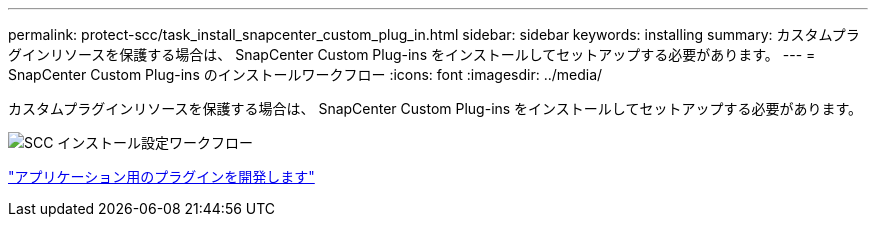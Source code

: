 ---
permalink: protect-scc/task_install_snapcenter_custom_plug_in.html 
sidebar: sidebar 
keywords: installing 
summary: カスタムプラグインリソースを保護する場合は、 SnapCenter Custom Plug-ins をインストールしてセットアップする必要があります。 
---
= SnapCenter Custom Plug-ins のインストールワークフロー
:icons: font
:imagesdir: ../media/


[role="lead"]
カスタムプラグインリソースを保護する場合は、 SnapCenter Custom Plug-ins をインストールしてセットアップする必要があります。

image::../media/scc_install_configure_workflow.png[SCC インストール設定ワークフロー]

link:concept_develop_a_plug_in_for_your_application.html["アプリケーション用のプラグインを開発します"]

